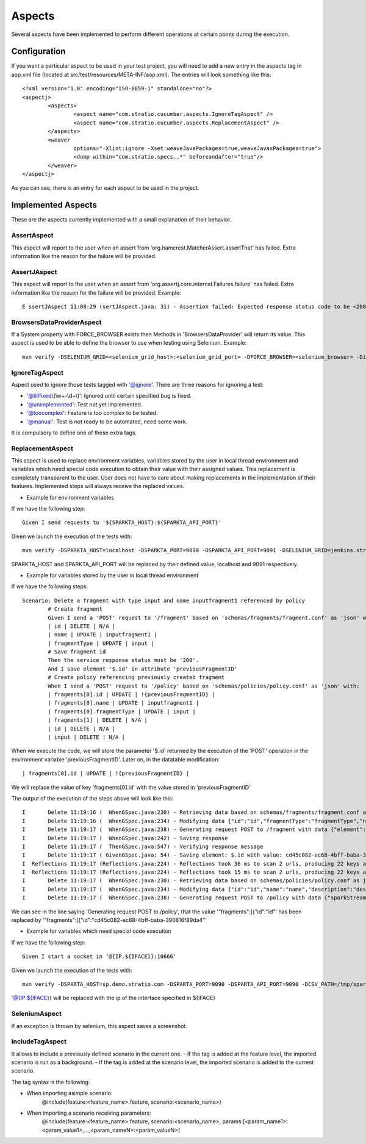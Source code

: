 Aspects
*******

Several aspects have been implemented to perform different operations at certain points during the execution.

Configuration
=============

If you want a particular aspect to be used in your test project, you will need to add a new entry in the aspects tag in aop.xml file (located at src/test/resources/META-INF/aop.xml).
The entries will look something like this:
::
	<?xml version="1.0" encoding="ISO-8859-1" standalone="no"?>
	<aspectj>
		<aspects>
			<aspect name="com.stratio.cucumber.aspects.IgnoreTagAspect" />
			<aspect name="com.stratio.cucumber.aspects.ReplacementAspect" />
		</aspects>
		<weaver
			options="-Xlint:ignore -Xset:weaveJavaPackages=true,weaveJavaxPackages=true">
			<dump within="com.stratio.specs..*" beforeandafter="true"/>
		</weaver>	
	</aspectj>

As you can see, there is an entry for each aspect to be used in the project.

Implemented Aspects
===================

These are the aspects currently implemented with a small explanation of their behavior.

AssertAspect
------------

This aspect will report to the user when an assert from 'org.hamcrest.MatcherAssert.assertThat' has failed.
Extra information like the reason for the failure will be provided.


AssertJAspect
-------------

This aspect will report to the user when an assert from 'org.assertj.core.internal.Failures.failure' has failed.
Extra information like the reason for the failure will be provided.
Example:
::
	E ssertJAspect 11:08:29 (sertJAspect.java: 31) - Assertion failed: Expected response status code to be <200> but was <500>


BrowsersDataProviderAspect
--------------------------

If a System property with FORCE_BROWSER exists then Methods in 'BrowsersDataProvider' will return its value.
This aspect is used to be able to define the browser to use when testing using Selenium.
Example:
::
	mvn verify -DSELENIUM_GRID=<selenium_grid_host>:<selenium_grid_port> -DFORCE_BROWSER=<selenium_browser> -Dit.test=<test_to_execute>


IgnoreTagAspect
---------------

Aspect used to ignore those tests tagged with '@ignore'.
There are three reasons for ignoring a test:

* '@tillfixed\\(\\w+-\\d+\\)': Ignored until certain specified bug is fixed.

* '@unimplemented': Test not yet implemented.

* '@toocomplex': Feature is too complex to be tested.

* '@manual': Test is not ready to be automated, need some work.

It is compulsory to define one of these extra tags.

ReplacementAspect
-----------------

This aspect is used to replace environment variables, variables stored by the user in local thread environment and variables which need special code execution to obtain their value with their assigned values.
This replacement is completely transparent to the user. User does not have to care about making replacements in the implementation of their features.
Implemented steps will always receive the replaced values.

* Example for environment variables

If we have the following step:
::
	Given I send requests to '${SPARKTA_HOST}:${SPARKTA_API_PORT}'

Given we launch the execution of the tests with:
::
	mvn verify -DSPARKTA_HOST=localhost -DSPARKTA_PORT=9090 -DSPARKTA_API_PORT=9091 -DSELENIUM_GRID=jenkins.stratio.com:4444 -DFORCE_BROWSER=chrome_aalfonsotest -Dit.test=com.stratio.sparkta.tests_at.api.fragments.Delete

SPARKTA_HOST and SPARKTA_API_PORT will be replaced by their defined value, localhost and 9091 respectively.

* Example for variables stored by the user in local thread environment

If we have the following steps:
::
	Scenario: Delete a fragment with type input and name inputfragment1 referenced by policy
		# Create fragment
		Given I send a 'POST' request to '/fragment' based on 'schemas/fragments/fragment.conf' as 'json' with:
		| id | DELETE | N/A |
		| name | UPDATE | inputfragment1 |
		| fragmentType | UPDATE | input |
		# Save fragment id
		Then the service response status must be '200'.
		And I save element '$.id' in attribute 'previousFragmentID'
		# Create policy referencing previously created fragment
		When I send a 'POST' request to '/policy' based on 'schemas/policies/policy.conf' as 'json' with:
		| fragments[0].id | UPDATE | !{previousFragmentID} |
		| fragments[0].name | UPDATE | inputfragment1 |
		| fragments[0].fragmentType | UPDATE | input |
		| fragments[1] | DELETE | N/A |
		| id | DELETE | N/A |
		| input | DELETE | N/A |

When we execute the code, we will store the parameter '$.id' returned by the execution of the 'POST' operation in the environment variable 'previousFragmentID'.
Later on, in the datatable modification:
::
	| fragments[0].id | UPDATE | !{previousFragmentID} |
	
We will replace the value of key 'fragments[0].id' with the value stored in 'previousFragmentID'

The output of the execution of the steps above will look like this:
::
	I       Delete 11:19:16 (  WhenGSpec.java:230) - Retrieving data based on schemas/fragments/fragment.conf as json
	I       Delete 11:19:16 (  WhenGSpec.java:234) - Modifying data {"id":"id","fragmentType":"fragmentType","name":"name","description":"description","shortDescription":"shortDescription","element":{"name":"elementName","type":"elementType","configuration":{"consumerKey":"*****","consumerSecret":"*****","accessToken":"*****","accessTokenSecret":"*****"}}} as json
	I       Delete 11:19:17 (  WhenGSpec.java:238) - Generating request POST to /fragment with data {"element":{"name":"elementName","configuration":{"consumerKey":"*****","accessToken":"*****","accessTokenSecret":"*****","consumerSecret":"*****"},"type":"elementType"},"shortDescription":"shortDescription","description":"description","name":"inputfragment1","fragmentType":"input"} as json
	I       Delete 11:19:17 (  WhenGSpec.java:242) - Saving response
	I       Delete 11:19:17 (  ThenGSpec.java:547) - Verifying response message
	I       Delete 11:19:17 ( GivenGSpec.java: 54) - Saving element: $.id with value: cd45c082-ec68-4bff-baba-390816f89da4 in environment variable: previousFragmentID
	I  Reflections 11:19:17 (Reflections.java:224) - Reflections took 36 ms to scan 2 urls, producing 22 keys and 139 values 
	I  Reflections 11:19:17 (Reflections.java:224) - Reflections took 15 ms to scan 2 urls, producing 22 keys and 139 values 
	I       Delete 11:19:17 (  WhenGSpec.java:230) - Retrieving data based on schemas/policies/policy.conf as json
	I       Delete 11:19:17 (  WhenGSpec.java:234) - Modifying data {"id":"id","name":"name","description":"description","sparkStreamingWindow":6000,"checkpointPath":"checkpoint","rawData":{"enabled":"false","partitionFormat":"day","path":"myTestParquetPath"},"fragments":[{"id":"id","fragmentType":"type","name":"name","description":"description","shortDescription":"short description","element":null},{"id":"id","fragmentType":"type","name":"name","description":"description","shortDescription":"short description","element":null}],"input":{"name":"name","type":"input","configuration":{"consumerKey":"*****","consumerSecret":"*****","accessToken":"*****","accessTokenSecret":"*****"}},"cubes":[{"name":"testCube","checkpointConfig":{"timeDimension":"minute","granularity":"minute","interval":30000,"timeAvailability":60000},"dimensions":[{"name":"hashtags","field":"status","type":"TwitterStatus","precision":"hashtags"}],"operators":[{"name":"countoperator","type":"Count","configuration":{}}]}],"outputs":[{"name":"name","type":"output","configuration":{"isAutoCalculateId":"false","path":"/home/jcgarcia/yeah/","header":"false","delimiter":","}},{"name":"name2","type":"output","configuration":{"isAutoCalculateId":"false","path":"/home/jcgarcia/yeah/","header":"false","delimiter":","}}],"transformations":[{"name":"f","type":"Morphlines","order":1,"inputField":"_attachment_body","outputFields":["f"],"configuration":{"morphline":{"id":"morphline1","importCommands":["org.kitesdk.**"],"commands":[{"readJson":{}},{"extractJsonPaths":{"paths":{"field1":"/field-in-json1","field2":"/field-in-json2"}}},{"removeFields":{"blacklist":["literal:_attachment_body","literal:message"]}}]}}}]} as json
	I       Delete 11:19:17 (  WhenGSpec.java:238) - Generating request POST to /policy with data {"sparkStreamingWindow":6000,"description":"description","rawData":{"enabled":"false","partitionFormat":"day","path":"myTestParquetPath"},"fragments":[{"id":"4936d05c-d37e-4d4d-9288-de1b5f2b0906","element":null,"shortDescription":"short description","description":"description","fragmentType":"input","name":"inputfragment1"}],"name":"name","checkpointPath":"checkpoint","cubes":[{"checkpointConfig":{"interval":30000,"timeAvailability":60000,"granularity":"minute","timeDimension":"minute"},"name":"testCube","dimensions":[{"field":"status","precision":"hashtags","name":"hashtags","type":"TwitterStatus"}],"operators":[{"name":"countoperator","type":"Count","configuration":{}}]}],"outputs":[{"name":"name","type":"output","configuration":{"delimiter":",","path":"/home/jcgarcia/yeah/","isAutoCalculateId":"false","header":"false"}},{"name":"name2","type":"output","configuration":{"delimiter":",","path":"/home/jcgarcia/yeah/","isAutoCalculateId":"false","header":"false"}}],"transformations":[{"order":1,"outputFields":["f"],"name":"f","inputField":"_attachment_body","type":"Morphlines","configuration":{"morphline":{"id":"morphline1","commands":[{"readJson":{}},{"extractJsonPaths":{"paths":{"field2":"/field-in-json2","field1":"/field-in-json1"}}},{"removeFields":{"blacklist":["literal:_attachment_body","literal:message"]}}],"importCommands":["org.kitesdk.**"]}}}]} as json

We can see in the line saying 'Generating request POST to /policy', that the value '"fragments":[{"id":"id"' has been replaced by '"fragments":[{"id":"cd45c082-ec68-4bff-baba-390816f89da4"'

* Example for variables which need special code execution

If we have the following step:
::
	Given I start a socket in '@{IP.${IFACE}}:10666'

Given we launch the execution of the tests with:
::
	mvn verify -DSPARTA_HOST=sp.demo.stratio.com -DSPARTA_PORT=9090 -DSPARTA_API_PORT=9090 -DCSV_PATH=/tmp/sparta/csv -DIFACE=eth0 -Dit.test=com.stratio.sparta.testsAT.automated.endtoend.ISocketOCSV

'@{IP.${IFACE}} will be replaced with the ip of the interface specified in ${IFACE}

SeleniumAspect
--------------

If an exception is thrown by selenium, this aspect saves a screenshot.

IncludeTagAspect
----------------

It allows to include a previously defined scenario in the current one.
- If the tag is added at the feature level, the imported scenario is run as a background.
- If the tag is added at the scenario level, the imported scenario is added to the current scenario.

The tag syntax is the following:

- When importing asimple scenario:
	@include(feature:<feature_name>.feature, scenario:<scenario_name>)

- When importing a scenario receiving parameters:
	@include(feature:<feature_name>.feature, scenario:<scenario_name>, params:[<param_name1>:<param_value1>,...,<param_nameN>:<param_valueN>]
